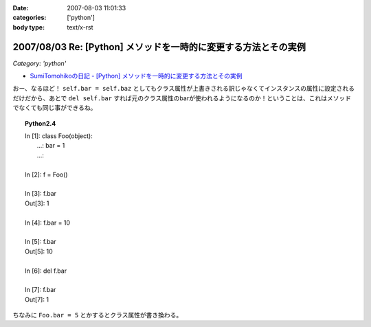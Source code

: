 :date: 2007-08-03 11:01:33
:categories: ['python']
:body type: text/x-rst

================================================================
2007/08/03 Re: [Python] メソッドを一時的に変更する方法とその実例
================================================================

*Category: 'python'*

- `SumiTomohikoの日記 - [Python] メソッドを一時的に変更する方法とその実例`_

おー、なるほど！ ``self.bar = self.baz`` としてもクラス属性が上書きされる訳じゃなくてインスタンスの属性に設定されるだけだから、あとで ``del self.bar`` すれば元のクラス属性のbarが使われるようになるのか！ということは、これはメソッドでなくても同じ事ができるね。

.. topic:: Python2.4
  :class: dos

  | In [1]: class Foo(object):
  |    ...:     bar = 1
  |    ...:
  | 
  | In [2]: f = Foo()
  | 
  | In [3]: f.bar
  | Out[3]: 1
  | 
  | In [4]: f.bar = 10
  | 
  | In [5]: f.bar
  | Out[5]: 10
  | 
  | In [6]: del f.bar
  | 
  | In [7]: f.bar
  | Out[7]: 1

ちなみに ``Foo.bar = 5`` とかするとクラス属性が書き換わる。

.. _`SumiTomohikoの日記 - [Python] メソッドを一時的に変更する方法とその実例`: http://d.hatena.ne.jp/SumiTomohiko/20070802/1186075455


.. :extend type: text/html
.. :extend:
